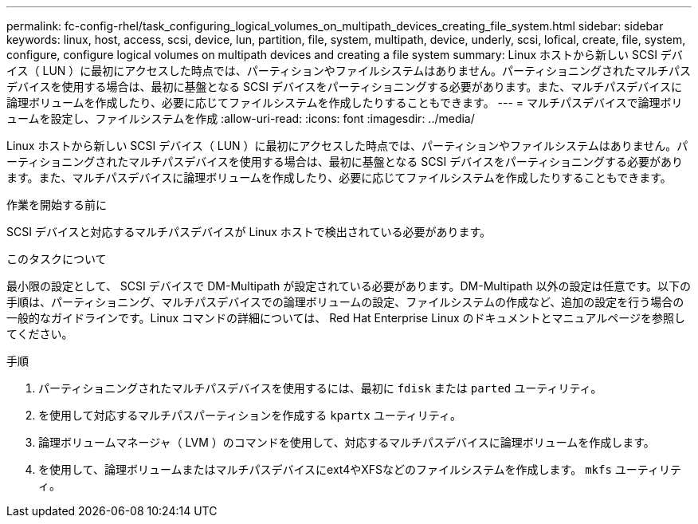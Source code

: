 ---
permalink: fc-config-rhel/task_configuring_logical_volumes_on_multipath_devices_creating_file_system.html 
sidebar: sidebar 
keywords: linux, host, access, scsi, device, lun, partition, file, system, multipath, device, underly, scsi, lofical, create, file, system, configure, configure logical volumes on multipath devices and creating a file system 
summary: Linux ホストから新しい SCSI デバイス（ LUN ）に最初にアクセスした時点では、パーティションやファイルシステムはありません。パーティショニングされたマルチパスデバイスを使用する場合は、最初に基盤となる SCSI デバイスをパーティショニングする必要があります。また、マルチパスデバイスに論理ボリュームを作成したり、必要に応じてファイルシステムを作成したりすることもできます。 
---
= マルチパスデバイスで論理ボリュームを設定し、ファイルシステムを作成
:allow-uri-read: 
:icons: font
:imagesdir: ../media/


[role="lead"]
Linux ホストから新しい SCSI デバイス（ LUN ）に最初にアクセスした時点では、パーティションやファイルシステムはありません。パーティショニングされたマルチパスデバイスを使用する場合は、最初に基盤となる SCSI デバイスをパーティショニングする必要があります。また、マルチパスデバイスに論理ボリュームを作成したり、必要に応じてファイルシステムを作成したりすることもできます。

.作業を開始する前に
SCSI デバイスと対応するマルチパスデバイスが Linux ホストで検出されている必要があります。

.このタスクについて
最小限の設定として、 SCSI デバイスで DM-Multipath が設定されている必要があります。DM-Multipath 以外の設定は任意です。以下の手順は、パーティショニング、マルチパスデバイスでの論理ボリュームの設定、ファイルシステムの作成など、追加の設定を行う場合の一般的なガイドラインです。Linux コマンドの詳細については、 Red Hat Enterprise Linux のドキュメントとマニュアルページを参照してください。

.手順
. パーティショニングされたマルチパスデバイスを使用するには、最初に `fdisk` または `parted` ユーティリティ。
. を使用して対応するマルチパスパーティションを作成する `kpartx` ユーティリティ。
. 論理ボリュームマネージャ（ LVM ）のコマンドを使用して、対応するマルチパスデバイスに論理ボリュームを作成します。
. を使用して、論理ボリュームまたはマルチパスデバイスにext4やXFSなどのファイルシステムを作成します。 `mkfs` ユーティリティ。

